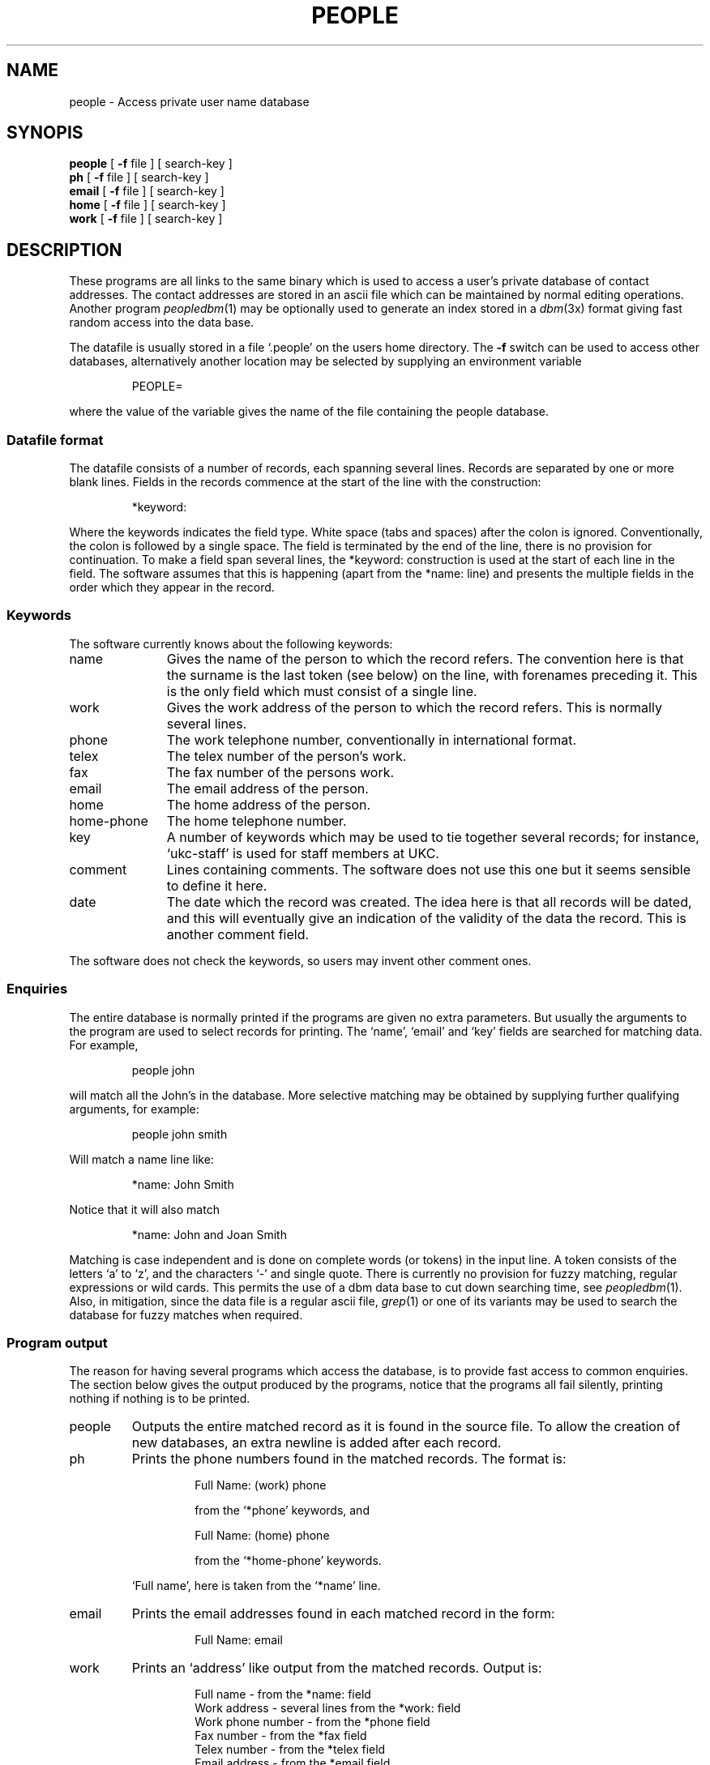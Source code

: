 .TH PEOPLE 1 "6/6/87
.SH NAME
people \- Access private user name database
.SH SYNOPIS
.B people
[
.B \-f
file ] [
search-key
]
.br
.B ph
[
.B \-f
file ] [
search-key
]
.br
.B email
[
.B \-f
file ] [
search-key
]
.br
.B home
[
.B \-f
file ] [
search-key
]
.br
.B work
[
.B \-f
file ] [
search-key
]
.SH DESCRIPTION
These programs are all links to the same binary which is used to
access a user's private database of contact addresses.
The contact addresses are stored in an ascii file which can be
maintained by normal editing operations.
Another program
.IR peopledbm (1)
may be optionally used to generate an index stored in a
.IR dbm (3x)
format giving fast random access into the data base.
.LP
The datafile is usually stored in a file `.people' on the users home
directory.
The
.B \-f
switch can be used to access other databases, alternatively
another location may be selected by supplying an environment variable
.IP
PEOPLE=
.LP
where the value of the variable gives the name of the file
containing the people database.
.SS "Datafile format"
The datafile consists of a number of records, each spanning several lines.
Records are separated by one or more blank lines.
Fields in the records commence at the start of the line with the
construction:
.IP
*keyword:
.LP
Where the keywords indicates the field type.
White space (tabs and spaces) after the colon is ignored.
Conventionally, the colon is followed by a single space.
The field is terminated by the end of the line, there is no provision
for continuation.
To make a field span several lines, the *keyword: construction
is used at the start of each line in the field.
The software assumes that this is happening (apart from the *name: line)
and presents the multiple fields in the order which they appear in the
record.
.SS "Keywords"
The software currently knows about the following keywords:
.TP "\w'home-phone 'u"
name
Gives the name of the person to which the record refers.
The convention here is that the surname is the last token (see below) on
the line, with forenames preceding it.
This is the only field which must consist of a single line.
.IP "work"
Gives the work address of the person to which the record refers.
This is normally several lines.
.IP "phone"
The work telephone number, conventionally in international format.
.IP "telex"
The telex number of the person's work.
.IP "fax"
The fax number of the persons work.
.IP email
The email address of the person.
.IP "home"
The home address of the person.
.IP "home-phone"
The home telephone number.
.IP "key"
A number of keywords which may be used to tie together several
records; for instance, `ukc-staff' is used for staff members at UKC.
.IP "comment"
Lines containing comments.
The software does not use this one but it seems sensible to define it here.
.IP date
The date which the record was created.
The idea here is that all records will be dated, and this will eventually
give an indication of the validity of the data the record.
This is another comment field.
.LP
The software does not check the keywords, so users may invent other
comment ones.
.SS "Enquiries"
The entire database is normally printed
if the programs are given no extra parameters.
But usually the arguments to the program are used to select records
for printing.
The `name', `email' and `key' fields are searched for matching
data.
For example,
.IP
people john
.LP
will match all the John's in the database.
More selective matching may be obtained by supplying further
qualifying arguments, for example:
.IP
people john smith
.LP
Will match a name line like:
.IP
*name: John Smith
.LP
Notice that it will also match
.IP
*name: John and Joan Smith
.LP
Matching is case independent and is done on complete words (or tokens)
in the input line.
A token consists of the letters `a' to `z', and the characters `\-'
and single quote.
There is currently no provision for fuzzy matching, regular expressions
or wild cards.
This permits the use of a dbm data base to cut down searching time, see
.IR peopledbm (1).
Also,
in mitigation, since the data file is a regular ascii file,
.IR grep (1)
or one of its variants may be used to search the database for fuzzy
matches when required.
.SS "Program output"
The reason for having several programs which access the database,
is to provide fast access to common enquiries.
The section below gives the output produced by the programs,
notice that the programs all fail silently, printing nothing
if nothing is to be printed.
.TP  "\w'people 'u"
people
Outputs the entire matched record as it is found in the source file.
To allow the creation of new databases, an extra newline is
added after each record.
.IP ph
Prints the phone numbers found in the matched records.
The format is:
.RS
.IP
Full Name: (work) phone
.IP
from the `*phone' keywords, and
.IP
Full Name: (home) phone
.IP
from the `*home-phone' keywords.
.RE
.IP
`Full name', here is taken from the `*name' line.
.IP email
Prints the email addresses found in each matched record in the form:
.RS
.IP
Full Name: email
.RE
.LP
.IP work
Prints an `address' like output from the matched records.
Output is:
.RS
.IP
Full name \- from the *name: field
.br
Work address \- several lines from the *work: field
.br
Work phone number \- from the *phone field
.br
Fax number \- from the *fax field
.br
Telex number \- from the *telex field
.br
Email address \- from the *email field
.RE
.LP
.IP home
Prints the domestic information for the user.
Output is:-
.RS
.IP
Full name \- from the *name: field
.br
The home address \- from the *home field
.br
The home phone number \- from the *home-phone field.
.RE
.SH "SEE ALSO"
peoplesort (1), peopledbm(1)
.SH BUGS
There should be some way to generate user selectable formatted output
like
.IR prs (1).
.SH AUTHOR
Peter Collinson, UKC. From an idea from David Tilbrook.
